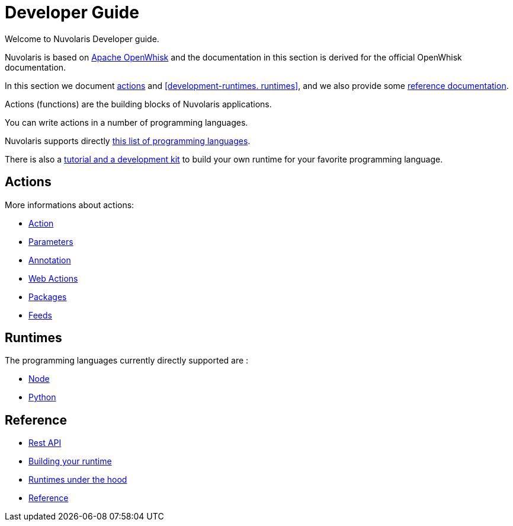 = Developer Guide

Welcome to Nuvolaris Developer guide. 

Nuvolaris is based on link:https://openwhisk.apache.org[Apache OpenWhisk] and the documentation in this section is derived for the official OpenWhisk documentation.

In this section we document <<development-actions, actions>> and <<development-runtimes. runtimes>>, and we also provide some <<development-references, reference documentation>>.

Actions (functions) are the building blocks of Nuvolaris applications.

You can write actions in a number of programming languages. 

Nuvolaris supports directly <<development-runtimes, this list of programming languages>>.

There is also a xref:actionloop.adoc[tutorial and a development kit] to build your own runtime for your favorite programming language.


[[development-actions]]
== Actions

More informations about actions:

* xref:actions.adoc[Action]
* xref:parameters.adoc[Parameters]
* xref:annotation.adoc[Annotation]
* xref:webactions.adoc[Web Actions]
* xref:packages.adoc[Packages]
* xref:feeds.adoc[Feeds]

[[development-runtimes]]
== Runtimes

The programming languages currently directly supported are :

* xref:actions-nodejs.adoc[Node]
* xref:actions-python.adoc[Python]
//* xref:actions-golang.adoc[Go]
//* xref:actions-java.adoc[Java]
//* xref:actions-php.adoc[PHP]

[[development-references]]
== Reference

* xref:rest_api.adoc[Rest API]
* xref:actions-actionloop.adoc[Building your runtime]
* xref:actions-new.adoc[Runtimes under the hood]
* xref:references.adoc[Reference]
